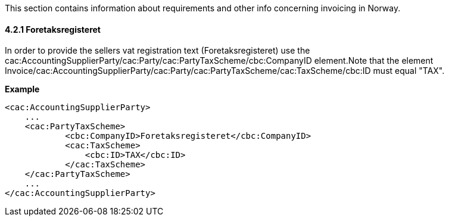This section contains information about requirements and other info concerning invoicing in Norway.

==== 4.2.1 Foretaksregisteret
In order to provide the sellers vat registration text (Foretaksregisteret) use the cac:AccountingSupplierParty/cac:Party/cac:PartyTaxScheme/cbc:CompanyID element.Note that the element
Invoice/cac:AccountingSupplierParty/cac:Party/cac:PartyTaxScheme/cac:TaxScheme/cbc:ID must equal "TAX".

*Example*

[source,xml]
----
<cac:AccountingSupplierParty>
    ...
    <cac:PartyTaxScheme>
            <cbc:CompanyID>Foretaksregisteret</cbc:CompanyID>
            <cac:TaxScheme>
                <cbc:ID>TAX</cbc:ID>
            </cac:TaxScheme>
    </cac:PartyTaxScheme>
    ...
</cac:AccountingSupplierParty>
----
